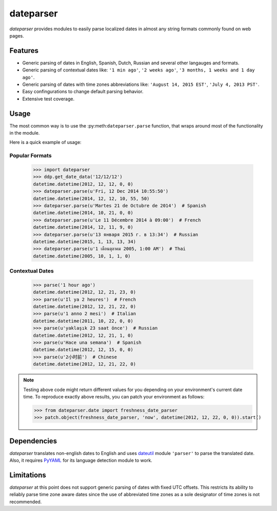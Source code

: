 ==========
dateparser
==========

.. image:: https://img.shields.io/travis/scrapinghub/dateparser/master.svg?style=flat-square
    :target: https://travis-ci.org/scrapinghub/dateparser
    :alt: travis build status

.. image:: https://img.shields.io/pypi/dd/dateparser.svg?style=flat-square
    :target: https://pypi.python.org/pypi/dateparser/
    :alt: pypi downloads per day

.. image:: https://img.shields.io/pypi/v/dateparser.svg?style=flat-square
    :target: https://pypi.python.org/pypi/dateparser
    :alt: pypi version


`dateparser` provides modules to easily parse localized dates in almost
any string formats commonly found on web pages.


Features
--------
* Generic parsing of dates in English, Spanish, Dutch, Russian and several other langauges and formats.
* Generic parsing of contextual dates like: ``'1 min ago'``, ``'2 weeks ago'``, ``'3 months, 1 weeks and 1 day ago'``.
* Generic parsing of dates with time zones abbreviations like: ``'August 14, 2015 EST'``, ``'July 4, 2013 PST'``.
* Easy confingurations to change default parsing behavior.
* Extensive test coverage.


Usage
-----
The most common way is to use the :py:meth:``dateparser.parse`` function,
that wraps around most of the functionality in the module.

Here is a quick example of usage::


Popular Formats
~~~~~~~~~~~~~~~

    >>> import dateparser
    >>> ddp.get_date_data('12/12/12')
    datetime.datetime(2012, 12, 12, 0, 0)
    >>> dateparser.parse(u'Fri, 12 Dec 2014 10:55:50')
    datetime.datetime(2014, 12, 12, 10, 55, 50)
    >>> dateparser.parse(u'Martes 21 de Octubre de 2014')  # Spanish
    datetime.datetime(2014, 10, 21, 0, 0)
    >>> dateparser.parse(u'Le 11 Décembre 2014 à 09:00')  # French
    datetime.datetime(2014, 12, 11, 9, 0)
    >>> dateparser.parse(u'13 января 2015 г. в 13:34')  # Russian
    datetime.datetime(2015, 1, 13, 13, 34)
    >>> dateparser.parse(u'1 เดือนตุลาคม 2005, 1:00 AM')  # Thai
    datetime.datetime(2005, 10, 1, 1, 0)


Contextual Dates
~~~~~~~~~~~~~~~~

    >>> parse('1 hour ago')
    datetime.datetime(2012, 12, 21, 23, 0)
    >>> parse(u'Il ya 2 heures')  # French
    datetime.datetime(2012, 12, 21, 22, 0)
    >>> parse(u'1 anno 2 mesi')  # Italian
    datetime.datetime(2011, 10, 22, 0, 0)
    >>> parse(u'yaklaşık 23 saat önce')  # Russian
    datetime.datetime(2012, 12, 21, 1, 0)
    >>> parse(u'Hace una semana')  # Spanish
    datetime.datetime(2012, 12, 15, 0, 0)
    >>> parse(u'2小时前')  # Chinese
    datetime.datetime(2012, 12, 21, 22, 0)

.. note:: Testing above code might return different values for you depending on your environment's current date time. To reproduce exactly above results, you can patch your environment as follows:

    >>> from dateparser.date import freshness_date_parser
    >>> patch.object(freshness_date_parser, 'now', datetime(2012, 12, 22, 0, 0)).start()


Dependencies
------------
`dateparser` translates non-english dates to English and uses dateutil_ module ``'parser'`` to parse the translated date. 
Also, it requires PyYAML_ for its language detection module to work.

.. _dateutil: https://pypi.python.org/pypi/python-dateutil
.. _PyYAML: https://pypi.python.org/pypi/PyYAML


Limitations
-----------
`dateparser` at this point does not support generic parsing of dates with fixed UTC offsets. This restricts its ability to reliably parse time zone aware dates since the use of abbreviated time zones as a sole designator of time zones is not recommended.

